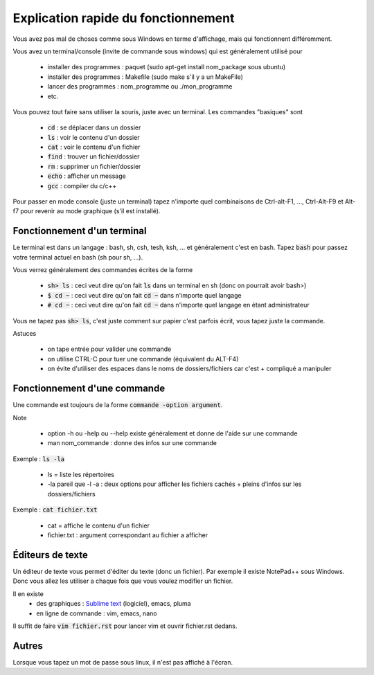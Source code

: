 ===========================================
Explication rapide du fonctionnement
===========================================

Vous avez pas mal de choses comme sous Windows en terme d'affichage,
mais qui fonctionnent différemment.

Vous avez un terminal/console (invite de commande sous windows) qui est
généralement utilisé pour

	* installer des programmes : paquet (sudo apt-get install nom_package sous ubuntu)
	* installer des programmes : Makefile (sudo make s'il y a un MakeFile)
	* lancer des programmes : nom_programme ou ./mon_programme
	* etc.

.. image:: /assets/system/linux/terminal.png

Vous pouvez tout faire sans utiliser la souris, juste avec un terminal. Les commandes "basiques" sont

	* :code:`cd` : se déplacer dans un dossier
	* :code:`ls` : voir le contenu d'un dossier
	* :code:`cat` : voir le contenu d'un fichier
	* :code:`find` : trouver un fichier/dossier
	* :code:`rm` : supprimer un fichier/dossier
	* :code:`echo` : afficher un message
	* :code:`gcc` : compiler du c/c++

Pour passer en mode console (juste un terminal) tapez n'importe quel combinaisons de 	Ctrl-alt-F1, ..., Ctrl-Alt-F9
et Alt-f7 pour revenir au mode graphique (s'il est installé).

Fonctionnement d'un terminal
-----------------------------

Le terminal est dans un langage : bash, sh, csh, tesh, ksh, ... et généralement c'est en bash. Tapez :code:`bash`
pour passez votre terminal actuel en bash (sh pour sh, ...).

Vous verrez généralement des commandes écrites de la forme

	* :code:`sh> ls` : ceci veut dire qu'on fait :code:`ls` dans un terminal en sh (donc on pourrait avoir bash>)
	* :code:`$ cd ~` : ceci veut dire qu'on fait :code:`cd ~` dans n'importe quel langage
	* :code:`# cd ~` : ceci veut dire qu'on fait :code:`cd ~` dans n'importe quel langage en étant administrateur

Vous ne tapez pas :code:`sh> ls`, c'est juste comment sur papier c'est parfois écrit, vous tapez juste la commande.

Astuces

	* on tape entrée pour valider une commande
	* on utilise CTRL-C pour tuer une commande (équivalent du ALT-F4)
	* on évite d'utiliser des espaces dans le noms de dossiers/fichiers car c'est + compliqué a manipuler

Fonctionnement d'une commande
-------------------------------

Une commande est toujours de la forme :code:`commande -option argument`.

Note

	* option -h ou -help ou --help existe généralement et donne de l'aide sur une commande
	* man nom_commande : donne des infos sur une commande

Exemple : :code:`ls -la`

	* ls = liste les répertoires
	* -la pareil que -l -a : deux options pour afficher les fichiers cachés + pleins d'infos sur les dossiers/fichiers

Exemple : :code:`cat fichier.txt`

	* cat = affiche le contenu d'un fichier
	* fichier.txt : argument correspondant au fichier a afficher

Éditeurs de texte
-------------------------------

Un éditeur de texte vous permet d'éditer du texte (donc un fichier). Par
exemple il existe NotePad++ sous Windows. Donc vous allez les utiliser a chaque fois
que vous voulez modifier un fichier.

Il en existe
	* des graphiques : `Sublime text <https://www.sublimetext.com/>`_ (logiciel), emacs, pluma
	* en ligne de commande : vim, emacs, nano

Il suffit de faire :code:`vim fichier.rst` pour lancer vim et ouvrir fichier.rst dedans.

Autres
-------------------------------

Lorsque vous tapez un mot de passe sous linux, il n'est pas affiché à l'écran.